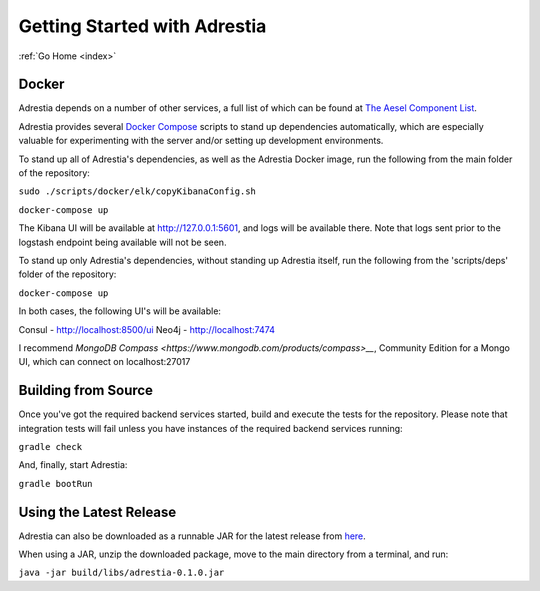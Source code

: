 .. _quickstart:

Getting Started with Adrestia
=============================

:ref:`Go Home <index>`

Docker
------

Adrestia depends on a number of other services, a full list of which can be found at `The Aesel Component List <http://aesel.readthedocs.io/en/latest/pages/components.html>`__.

Adrestia provides several `Docker Compose <https://docs.docker.com/compose/>`__ scripts to stand up dependencies automatically,
which are especially valuable for experimenting with the server and/or setting up
development environments.

To stand up all of Adrestia's dependencies, as well as the Adrestia Docker image,
run the following from the main folder of the repository:

``sudo ./scripts/docker/elk/copyKibanaConfig.sh``


``docker-compose up``

The Kibana UI will be available at http://127.0.0.1:5601, and logs will be available there.  Note that logs sent prior to the logstash endpoint being available will not be seen.

To stand up only Adrestia's dependencies, without standing up Adrestia itself,
run the following from the 'scripts/deps' folder of the repository:

``docker-compose up``

In both cases, the following UI's will be available:

Consul - http://localhost:8500/ui
Neo4j - http://localhost:7474

I recommend `MongoDB Compass <https://www.mongodb.com/products/compass>__`, Community Edition for a Mongo UI, which can connect on localhost:27017



Building from Source
--------------------

Once you've got the required backend services started, build and execute the tests
for the repository.  Please note that integration tests will fail unless you
have instances of the required backend services running:

``gradle check``

And, finally, start Adrestia:

``gradle bootRun``

Using the Latest Release
------------------------

Adrestia can also be downloaded as a runnable JAR for the latest release from `here <https://github.com/AO-StreetArt/Adrestia/releases>`__.

When using a JAR, unzip the downloaded package, move to the main directory from a terminal, and run:

``java -jar build/libs/adrestia-0.1.0.jar``
